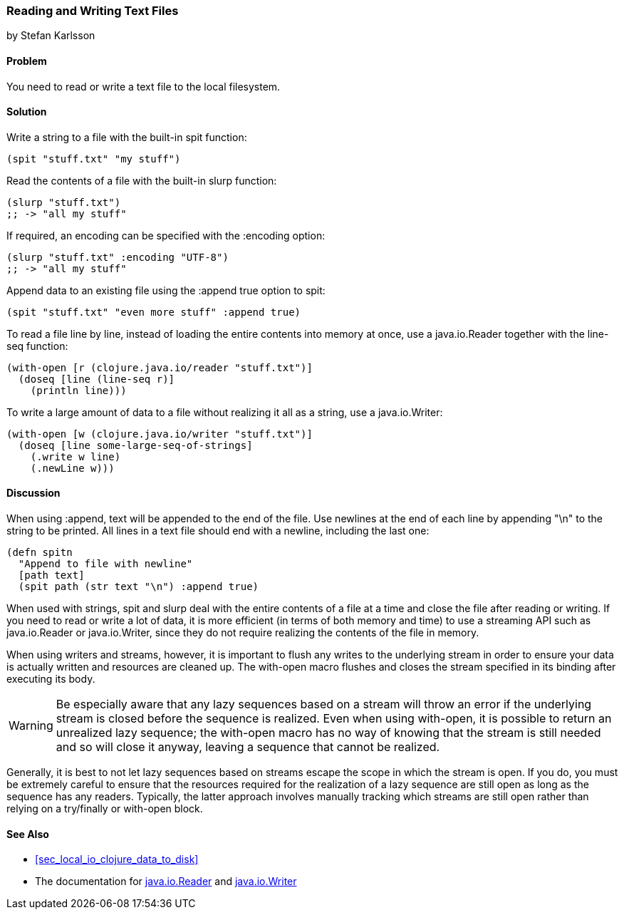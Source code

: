 [[sec_local-io_read_write_files]]
=== Reading and Writing Text Files
[role="byline"]
by Stefan Karlsson

==== Problem

You need to read or write a text file to the local filesystem.((("I/O (input/output) streams", "reading/writing text files")))(((files, reading/writing text files)))(((text files, reading/writing)))(((functions, spit)))(((functions, slurp)))

==== Solution

Write a string to a file with the built-in +spit+ function:

[source,clojure]
----
(spit "stuff.txt" "my stuff")
----

Read the contents of a file with the built-in +slurp+ function:

[source,clojure]
----
(slurp "stuff.txt")
;; -> "all my stuff"
----

If required, an encoding can be specified with the +:encoding+ option:

[source,clojure]
----
(slurp "stuff.txt" :encoding "UTF-8")
;; -> "all my stuff"
----

Append data to an existing file using the +:append true+ option to +spit+:

[source,clojure]
----
(spit "stuff.txt" "even more stuff" :append true)
----

To read a file line by line, instead of loading the entire contents
into memory at once, use a +java.io.Reader+ together with the +line-seq+ function:

[source,clojure]
----
(with-open [r (clojure.java.io/reader "stuff.txt")]
  (doseq [line (line-seq r)]
    (println line)))
----

To write a large amount of data to a file without realizing it all as
a string, use a +java.io.Writer+:

[source,clojure]
----
(with-open [w (clojure.java.io/writer "stuff.txt")]
  (doseq [line some-large-seq-of-strings]
    (.write w line)
    (.newLine w)))
----

==== Discussion

When using +:append+, text will be appended to the end of the
file. Use newlines at the end of each line by appending +"\n"+ to the
string to be printed. All lines in a text file should end with a
newline, including the last one:

[source,clojure]
----
(defn spitn
  "Append to file with newline"
  [path text]
  (spit path (str text "\n") :append true)
----

When used with strings, +spit+ and +slurp+ deal with the entire
contents of a file at a time and close the file after reading or
writing. If you need to read or write a lot of data, it is more
efficient (in terms of both memory and time) to use a streaming API
such as +java.io.Reader+ or +java.io.Writer+, since they do not
require realizing the contents of the file in memory.

When using writers and streams, however, it is important to flush any
writes to the underlying stream in order to ensure your data is
actually written and resources are cleaned up. The +with-open+ macro
flushes and closes the stream specified in its binding after executing
its body.

WARNING: Be especially aware that any lazy sequences based on a stream
will throw an error if the underlying stream is closed before the
sequence is realized. Even when using +with-open+, it is possible to
return an unrealized lazy sequence; the +with-open+ macro has no way
of knowing that the stream is still needed and so will close it
anyway, leaving a sequence that cannot be realized.

Generally, it is best to not let lazy sequences based on streams
escape the scope in which the stream is open. If you do, you must be
extremely careful to ensure that the resources required for the realization of a
lazy sequence are still open as long as the sequence has any
readers. Typically, the latter approach involves manually tracking
which streams are still open rather than relying on a +try/finally+ or
+with-open+ block.

==== See Also

* <<sec_local_io_clojure_data_to_disk>>
* The documentation for http://bit.ly/javadoc-reader[+java.io.Reader+] and http://bit.ly/javadoc-writer[+java.io.Writer+]

